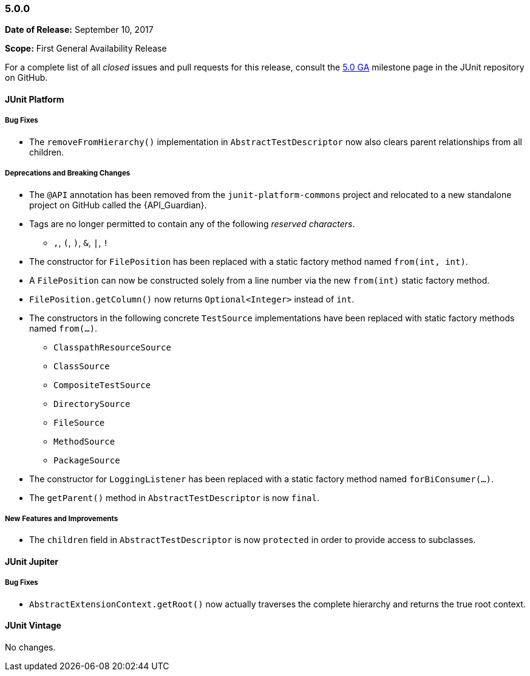 [[release-notes-5.0.0]]
=== 5.0.0

*Date of Release:* September 10, 2017

*Scope:* First General Availability Release

For a complete list of all _closed_ issues and pull requests for this release, consult the
link:{junit5-repo}+/milestone/10?closed=1+[5.0 GA] milestone page in the JUnit repository
on GitHub.


[[release-notes-5.0.0-junit-platform]]
==== JUnit Platform

===== Bug Fixes

* The `removeFromHierarchy()` implementation in `AbstractTestDescriptor` now also
  clears parent relationships from all children.

===== Deprecations and Breaking Changes

* The `@API` annotation has been removed from the `junit-platform-commons` project and
  relocated to a new standalone project on GitHub called the {API_Guardian}.
* Tags are no longer permitted to contain any of the following _reserved characters_.
  - `,`, `(`, `)`, `&`, `|`, `!`
* The constructor for `FilePosition` has been replaced with a static factory method named
  `from(int, int)`.
* A `FilePosition` can now be constructed solely from a line number via the new
  `from(int)` static factory method.
* `FilePosition.getColumn()` now returns `Optional<Integer>` instead of `int`.
* The constructors in the following concrete `TestSource` implementations have been
  replaced with static factory methods named `from(...)`.
  - `ClasspathResourceSource`
  - `ClassSource`
  - `CompositeTestSource`
  - `DirectorySource`
  - `FileSource`
  - `MethodSource`
  - `PackageSource`
* The constructor for `LoggingListener` has been replaced with a static factory method
  named `forBiConsumer(...)`.
* The `getParent()` method in `AbstractTestDescriptor` is now `final`.

===== New Features and Improvements

* The `children` field in `AbstractTestDescriptor` is now `protected` in order to provide
  access to subclasses.


[[release-notes-5.0.0-junit-jupiter]]
==== JUnit Jupiter

===== Bug Fixes

* `AbstractExtensionContext.getRoot()` now actually traverses the complete hierarchy and
  returns the true root context.


[[release-notes-5.0.0-junit-vintage]]
==== JUnit Vintage

No changes.
